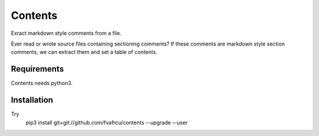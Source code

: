 Contents
========

Exract markdown style comments from a file.

Ever read or wrote source files containing sectioning comments?
If these comments are markdown style section comments, we can extract them and
set a table of contents.

Requirements
------------

Contents needs python3.

Installation
------------
Try 
  pip3 install git+git://github.com/fvafrcu/contents --upgrade --user

  
